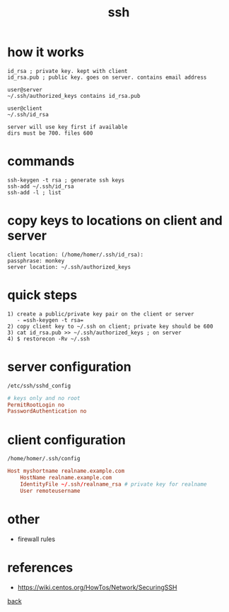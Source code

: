 #+title: ssh
#+options: ^:nil num:nil author:nil email:nil creator:nil timestamp:nil
#+options: html-postamble:nil
#+html_head: <link rel="stylesheet" type="text/css" href="style.css"/>

* how it works

#+BEGIN_SRC text
  id_rsa ; private key. kept with client
  id_rsa.pub ; public key. goes on server. contains email address

  user@server
  ~/.ssh/authorized_keys contains id_rsa.pub

  user@client
  ~/.ssh/id_rsa

  server will use key first if available
  dirs must be 700. files 600
#+END_SRC

* commands 

#+BEGIN_SRC text
  ssh-keygen -t rsa ; generate ssh keys
  ssh-add ~/.ssh/id_rsa
  ssh-add -l ; list
#+END_SRC

* copy keys to locations on client and server

#+BEGIN_SRC text
  client location: (/home/homer/.ssh/id_rsa): 
  passphrase: monkey
  server location: ~/.ssh/authorized_keys
#+END_SRC

* quick steps

#+BEGIN_SRC text
  1) create a public/private key pair on the client or server
     - =ssh-keygen -t rsa=
  2) copy client key to ~/.ssh on client; private key should be 600
  3) cat id_rsa.pub >> ~/.ssh/authorized_keys ; on server
  4) $ restorecon -Rv ~/.ssh 
#+END_SRC
  
* server configuration

=/etc/ssh/sshd_config=

#+BEGIN_SRC conf
  # keys only and no root
  PermitRootLogin no
  PasswordAuthentication no
#+END_SRC

* client configuration

=/home/homer/.ssh/config=

#+BEGIN_SRC conf
  Host myshortname realname.example.com
      HostName realname.example.com
      IdentityFile ~/.ssh/realname_rsa # private key for realname
      User remoteusername
#+END_SRC

* other

- firewall rules

* references

- https://wiki.centos.org/HowTos/Network/SecuringSSH

[[./tools.html][back]]

